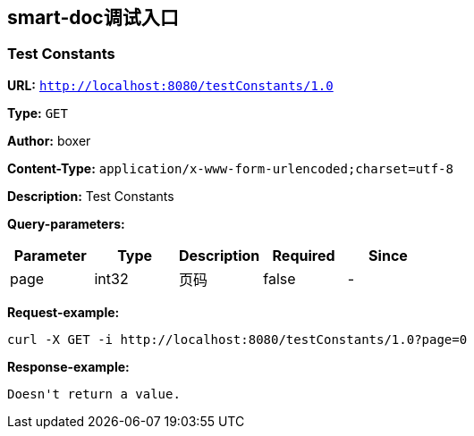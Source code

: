 
== smart-doc调试入口
=== Test Constants
*URL:* `http://localhost:8080/testConstants/1.0`

*Type:* `GET`

*Author:* boxer

*Content-Type:* `application/x-www-form-urlencoded;charset=utf-8`

*Description:* Test Constants




*Query-parameters:*

[width="100%",options="header"]
[stripes=even]
|====================
|Parameter | Type|Description|Required|Since
|page|int32|页码|false|-
|====================



*Request-example:*
----
curl -X GET -i http://localhost:8080/testConstants/1.0?page=0
----


*Response-example:*
----
Doesn't return a value.
----

